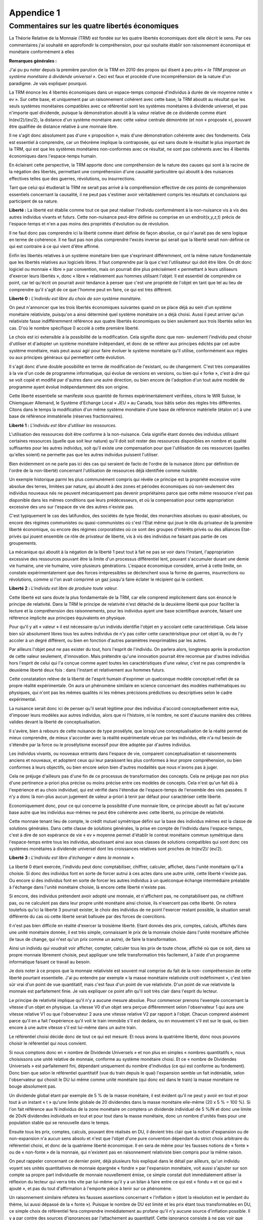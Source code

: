 ===========
Appendice 1
===========

Commentaires sur les quatre libertés économiques
================================================

La Théorie Relative de la Monnaie (TRM) est fondée sur les quatre libertés économiques dont
elle décrit le sens. Par ces commentaires j'ai souhaité en approfondir la compréhension, pour qui
souhaite établir son raisonnement économique et monétaire conformément à elles

**Remarques générales :**

J'ai pu pu noter depuis la première parution de la TRM en 2010 des propos qui disent à peu
près *« la TRM propose un système monétaire à dividende universel »*. Ceci est faux et procède
d'une incompréhension de la nature d'un paradigme. Je vais expliquer pourquoi.

La TRM énonce les 4 libertés économiques dans un espace-temps composé d'individus à
durée de vie moyenne notée « ev ». Sur cette base, et uniquement par un raisonnement cohérent
avec cette base, la TRM aboutit au résultat que les seuls systèmes monétaires compatibles avec
ce référentiel sont les systèmes monétaires à dividende universel, et pas n'importe quel dividende,
puisque la démonstration aboutit à la valeur relative de ce dividende comme étant ln(ev/2)/(ev/2),
la distance d'un système monétaire avec cette valeur centrale démontrée (et non « proposée »),
pouvant être qualifiée de distance relative à une monnaie libre.

Il ne s'agit donc absolument pas d'une « proposition », mais d'une démonstration cohérente
avec des fondements. Cela est essentiel à comprendre, car un théorème implique la contraposée,
qui est sans doute le résultat le plus important de la TRM, qui est que les systèmes monétaires
non-conformes avec ce résultat, ne sont pas cohérents avec les 4 libertés économiques dans
l'espace-temps humain.

En éclairant cette perspective, la TRM apporte donc une compréhension de la nature des
causes qui sont à la racine de la négation des libertés, permettant une compréhension d'une
causalité particulière qui aboutit à des nuisances effectives telles que des guerres, révolutions, ou
insurrections.

Tant que celui qui étudierait la TRM ne serait pas arrivé à la compréhension effective de ces
points de compréhension essentiels concernant la causalité, il ne peut pas s'estimer avoir
véritablement compris les résultats et conclusions qui participent de sa nature.

**Liberté :** La liberté est établie comme tout ce que peut réaliser l'individu conformément à la
non-nuisance vis à vis des autres individus vivants et futurs. Cette non-nuisance peut-être définie
ou comprise en un endroit(x,y,z,t) précis de l'espace-temps et n'en a pas moins des propriétés
d'évolution ou de révolution.

Il ne faut donc pas comprendre ici la liberté comme étant définie de façon absolue, ce qui
n'aurait pas de sens logique en terme de cohérence. Il ne faut pas non plus comprendre l'excès
inverse qui serait que la liberté serait non-définie ce qui est contraire à ce qui vient d'être affirmé.

Enfin les libertés relatives à un système monétaire bien que s'exprimant différemment, ont la
même nature fondamentale que les libertés relatives aux logiciels libres. Il faut comprendre par là
que c'est l'utilisateur qui doit être libre. On dit donc logiciel ou monnaie « libre » par convention,
mais on pourrait dire plus précisément « permettant à leurs utiliseurs d'exercer leurs libertés »,
donc « libre » relativement aux hommes utilisant l'objet. Il est essentiel de comprendre ce point,
car tel qu'écrit on pourrait avoir tendance à penser que c'est une propriété de l'objet en tant que tel
au lieu de comprendre qu'il s'agit de ce que l'homme peut en faire, ce qui est très différent.

**Liberté 0 :** *L'individu est libre du choix de son système monétaire.*

On peut n'annoncer que les trois libertés économiques suivantes quand on se place déjà au
sein d'un système monétaire relativiste, puisqu'on a ainsi déterminé quel système monétaire on a
déjà choisi. Aussi il peut arriver qu'un relativiste fasse indifféremment référence aux quatre libertés
économiques ou bien seulement aux trois libertés selon les cas. D'où le nombre spécifique 0
accolé à cette première liberté.

Le choix est ici extensible à la possibilité de la modification. Cela signifie donc que non-
seulement l'individu peut choisir d'utiliser et d'adopter un système monétaire indépendant, et donc
de se référer aux principes édictés par cet autre système monétaire, mais peut aussi agir pour
faire évoluer le système monétaire qu'il utilise, conformément aux règles ou aux principes
généraux qui permettent cette évolution.

Il s'agit donc d'une double possibilité en terme de modification de l'existant, ou de changement.
C'est très comparables à la vie d'un code de programme informatique, qui évolue de versions en
versions, ou bien qui « forke », c'est à dire qui se voit copié et modifié par d'autres dans une autre
direction, ou bien encore de l'adoption d'un tout autre modèle de programme ayant évolué
indépendamment dès son origine.

Cette liberté essentielle se manifeste sous quantité de formes expérimentalement vérifiées,
citons le WIR Suisse, le Chiemgauer Allemand, le Système d'Echange Local « JEU » au Canada,
tous bâtis selon des règles très différentes. Citons dans le temps la modification d'un même
système monétaire d'une base de référence matérielle (étalon or) à une base de référence
immatérielle (réserves fractionnaires).

**Liberté 1 :** *L'individu est libre d'utiliser les ressources.*

L'utilisation des ressources doit être conforme à la non-nuisance. Cela signifie étant donnés des
individus utilisant certaines ressources (quelle que soit leur nature) qu'il doit soit rester des
ressources disponibles en nombre et qualité suffisantes pour les autres individus, soit qu'il existe
une compensation pour que l'utilisation de ces ressources (quelles qu'elles soient) ne permette
pas que les autres individus puissent l'utiliser.

Bien évidemment on ne parle pas ici des cas qui seraient de facto de l'ordre de la nuisance
(donc par définition de l'ordre de la non-liberté) concernant l'utilisation de ressources déjà identifiée
comme nuisible.

Un exemple historique parmi les plus communément compris qui révèle ce principe est la
propriété excessive voire absolue des terres, limitées par nature, qui aboutit à des zones et
périodes économiques où non-seulement des individus nouveaux nés ne peuvent mécaniquement
pas devenir propriétaires parce que cette même ressource n'est pas disponible dans les mêmes
conditions que leurs prédécesseurs, et où la compensation pour cette appropriation excessive des
uns sur l'espace de vie des autres n'existe pas.

C'est typiquement le cas des latifundios, des sociétés de type féodal, des monarchies absolues
ou quasi-absolues, ou encore des régimes communistes ou quasi-communistes où c'est l'Etat
même qui joue le rôle du privateur de la première liberté économique, ou encore des régimes
corporatistes où ce sont des groupes d'intérêts privés ou des alliances Etat-privés qui jouent
ensemble ce rôle de privateur de liberté, vis à vis des individus ne faisant pas partie de ces
groupements.

La mécanique qui aboutit à la négation de la liberté 1 peut tout à fait ne pas se voir dans
l'instant, l'appropriation excessive des ressources pouvant être la limite d'un processus différentiel
lent, pouvant s'accumuler durant une demie vie humaine, une vie humaine, voire plusieurs
générations. L'espace économique considéré, arrivé à cette limite, on constate expérimentalement
que des forces irrépressibles se déclenchent sous la forme de guerres, insurrections ou
révolutions, comme si l'on avait comprimé un gaz jusqu'à faire éclater le récipient qui le contient.

**Liberté 2 :** *L'individu est libre de produire toute valeur.*

Cette liberté est sans doute la plus fondamentale de la TRM, car elle comprend implicitement
dans son énoncé le principe de relativité. Dans la TRM le principe de relativité n'est détaché de la
deuxième liberté que pour faciliter la lecture et la compréhension des raisonnements, pour les
individus ayant une base scientifique avancée, faisant une référence implicite aux principes
équivalents en physique.

Pour qu'il y ait « valeur » il est nécessaire qu'un individu identifie l'objet en y accolant cette
caractéristique. Cela laisse bien sûr absolument libres tous les autres individus de n'y pas coller
cette caractéristique pour cet objet là, ou de l'y accoler à un degré différent, ou bien en fonction
d'autres paramètres inexprimables par les autres.

Par ailleurs l'objet peut ne pas exister du tout, hors l'esprit de l'individu. On parlera alors,
longtemps après la production de cette valeur seulement, d'innovation. Mais prétendre qu'une
innovation pourrait être reconnue par d'autres individus hors l'esprit de celui qui l'a conçue comme
ayant toutes les caractéristiques d'une valeur, c'est ne pas comprendre la deuxième liberté deux
fois : dans l'instant et relativement aux hommes futurs.

Cette constatation relève de la liberté de l'esprit humain d'exprimer un quelconque modèle
conceptuel reflet de sa propre réalité expérimentale. On aura un phénomène similaire en science
concernant des modèles mathématiques ou physiques, qui n'ont pas les mêmes qualités ni les
mêmes précisions prédictives ou descriptives selon le cadre expérimental.

La nuisance serait donc ici de penser qu'il serait légitime pour des individus d'accord
conceptuellement entre eux, d'imposer leurs modèles aux autres individus, alors que ni l'histoire, ni
le nombre, ne sont d'aucune manière des critères valides devant la liberté de conceptualisation.

Il s'avère, bien à rebours de cette nuisance de type prosélyte, que lorsqu'une conceptualisation
de la réalité permet de mieux comprendre, de mieux s'accorder avec la réalité expérimentale
vécue par les individus, elle n'a nul besoin de s'étendre par la force ou le prosélytisme excessif
pour être adoptée par d'autres individus.

Les individus vivants, ou nouveaux entrants dans l'espace de vie, comparent conceptualisation
et raisonnements anciens et nouveaux, et adoptent ceux qui leur paraissent les plus conformes à
leur propre compréhension, ou bien conformes à leurs objectifs, ou bien encore selon bien d'autres
modalités que nous n'avons pas à juger.

Cela ne préjuge d'ailleurs pas d'une fin de ce processus de transformation des concepts. Cela
ne préjuge pas non plus d'une pertinence a-priori plus précise ou moins précise entre ces modèles
de concepts. Cela n'est qu'un fait dû à l'expérience et au choix individuel, qui est vérifié dans
l'étendue de l'espace-temps de l'ensemble des vies passées. Il n'y a donc là non-plus aucun
jugement de valeur a-priori à tenir par défaut pour caractériser cette liberté.

Economiquement donc, pour ce qui concerne la possibilité d'une monnaie libre, ce principe
aboutit au fait qu'aucune base autre que les individus eux-mêmes ne peut être cohérente avec
cette liberté, ou principe de relativité.

Cette monnaie tenant lieu de compte, le crédit mutuel symétrique défini sur la base des
individus mêmes est la classe de solutions générales. Dans cette classe de solutions générales, la
prise en compte de l'individu dans l'espace-temps, c'est à dire de son espérance de vie « ev »
moyenne permet d'établir le contrat monétaire commun symétrique dans l'espace-temps entre tous
les individus, aboutissant ainsi aux sous classes de solutions compatibles qui sont donc ces
systèmes monétaires à dividende universel dont les croissances relatives sont proches de ln(ev/2)/
(ev/2).

**Liberté 3 :** *L'individu est libre d'échanger « dans la monnaie ».*

La liberté 0 étant exercée, l'individu peut donc comptabiliser, chiffrer, calculer, afficher, dans
l'unité monétaire qu'il a choisie. Si donc des individus font en sorte de forcer autrui à ces actes
dans une autre unité, cette liberté n'existe pas. Ou encore si des individus font en sorte de forcer
les autres individus à un quelconque échange intermédiaire préalable à l'échange dans l'unité
monétaire choisie, là encore cette liberté n'existe pas.

Si encore, des individus prétendent avoir adopté une monnaie, et n'affichent pas, ne
comptabilisent pas, ne chiffrent pas, ou ne calculent pas dans leur propre unité monétaire ainsi
choisie, ils n'exercent pas cette liberté. On notera toutefois qu'ici la liberté 3 pourrait exister, le
choix des individus de ne point l'exercer restant possible, la situation serait différente du cas où
cette liberté serait bafouée par des forces de coercitions.

Il n'est pas bien difficile en réalité d'exercer la troisième liberté. Etant donnés des prix, comptes,
calculs, affichés dans une unité monétaire donnée, il est très simple, connaissant le prix de la
monnaie choisie dans l'unité monétaire affichée (le taux de change, qui n'est qu'un prix comme un
autre), de faire la transformation.

Ainsi un individu qui voudrait voir afficher, compter, calculer tous les prix de toute chose, affiché
où que ce soit, dans sa propre monnaie librement choisie, peut appliquer une telle transformation
très facilement, à l'aide d'un programme informatique faisant ce travail au besoin.

Je dois noter à ce propos que la monnaie relativiste est souvent mal comprise du fait de la non-
compréhension de cette liberté pourtant essentielle. J'ai pu entendre par exemple « la masse
monétaire relativiste croît indéfiniment », c'est bien sûr vrai d'un point de vue quantitatif, mais c'est
faux d'un point de vue relativiste. D'un point de vue relativiste la monnaie est parfaitement finie. Je
vais expliquer ce point afin qu'il soit très clair dans l'esprit du lecteur.

Le principe de relativité implique qu'il n'y a aucune mesure absolue. Pour commencer prenons
l'exemple concernant la vitesse d'un objet en physique. La vitesse V0 d'un objet sera perçue
différemment selon l'observateur 1 qui aura une vitesse relative V1 ou que l'observateur 2 aura
une vitesse relative V2 par rapport à l'objet. Chacun comprend aisément parce qu'il en a fait
l'expérience qu'il voit le train immobile s'il est dedans, ou en mouvement s'il est sur le quai, ou bien
encore à une autre vitesse s'il est lui-même dans un autre train.

Le référentiel choisi décide donc de tout ce qui est mesuré. Et nous avons la quatrième liberté,
donc nous pouvons choisir le référentiel qui nous convient.

Si nous comptons donc en « nombre de Dividende Universels » et non plus en simples
« nombres quantitatifs », nous choisissons une unité relative de monnaie, conforme au système
monétaire choisi. Et ce « nombre de Dividendes Universels » est parfaitement fini, dépendant
uniquement du nombre d'individus (ce qui est conforme au fondement). Donc bien que selon le
référentiel quantitatif (vue du train depuis le quai) l'expansion semble un fait indéniable, selon
l'observateur qui choisit le DU lui même comme unité monétaire (qui donc est dans le train) la
masse monétaire ne bouge absolument pas.

Un dividende global étant par exemple de 5 % de la masse monétaire, il est évident qu'il ne
peut y avoir en tout et pour tout à un instant « t » qu'une limite globale de 20 dividendes dans la
masse monétaire elle-même (20 x 5 % = 100 %). Si l'on fait référence aux N individus de la zone
monétaire on comptera un dividende individuel de 5 %/N et donc une limite de 20xN dividendes
individuels en tout et pour tout dans la masse monétaire, donc un nombre d'unités fixes pour une
population stable qui se renouvelle dans le temps.

Ensuite tous les prix, comptes, calculs, pouvant être réalisés en DU, il devient très clair que la
notion d'expansion ou de non-expansion n'a aucun sens absolu et n'est que l'objet d'une pure
convention dépendant du strict choix arbitraire du référentiel choisi, et donc de la quatrième liberté
économique. Il en sera de même pour les fausses notions de « fonte » ou de « non-fonte » de la
monnaie, qui n'existent pas en raisonnement relativiste bien compris pour la même raison.

On peut rappeler concernant ce dernier point, déjà plusieurs fois expliqué dans le détail par
ailleurs, qu'un individu voyant ses unités quantitatives de monnaie épargnée « fondre » par
l'expansion monétaire, voit aussi s'ajouter sur son compte sa propre part individuelle de monnaie
nouvellement émise, ce simple constat doit immédiatement attiser la réflexion du lecteur qui verra
très vite par lui-même qu'il y a un bilan à faire entre ce qui est « fondu » et ce qui est « ajouté », et
pas du tout d'affirmation à l'emporte pièce à tenir sur ce phénomène.

Un raisonnement similaire réfutera les fausses assertions concernant « l'inflation » (dont la
résolution est le pendant du thème, lui aussi dépassé de la « fonte »). Puisque le nombre de DU
est limité et les prix étant tous transformables en DU, ce simple choix de référentiel fera
comprendre immédiatement au profane qu'il n'y aucune source d'inflation possible. Il y a par contre
des sources d'ignorances par l'attachement au quantitatif. Cette ignorance consiste à ne pas voir
que dans les monnaies non-libres, c'est la création monétaire non-symétrique entre les hommes
qui pose un vrai problème à ceux qui ne voient pas la monnaie nouvellement émise s'ajouter sur
leurs comptes relativement à ceux qui voient toute nouvelle émission monétaire être intégralement
ajoutée à leurs propres comptes.

Le raisonnement relativiste revient donc toujours à son fondement qui est la cohérence avec les
quatre libertés économiques. Il ne se préoccupe absolument pas des notions quantitatives
erronnées qu'il sait réfuter aisément. Toute son attention est donc concentrée sur la question : *« tel*
*ou tel système monétaire est-il cohérent avec les quatre libertés économiques, relativement aux*
*hommes qui l'utilisent et l'utiliseront ?»*.

La non-compréhension de ce point ne relève donc que de l'ignorance des modes de
raisonnement relativistes.

